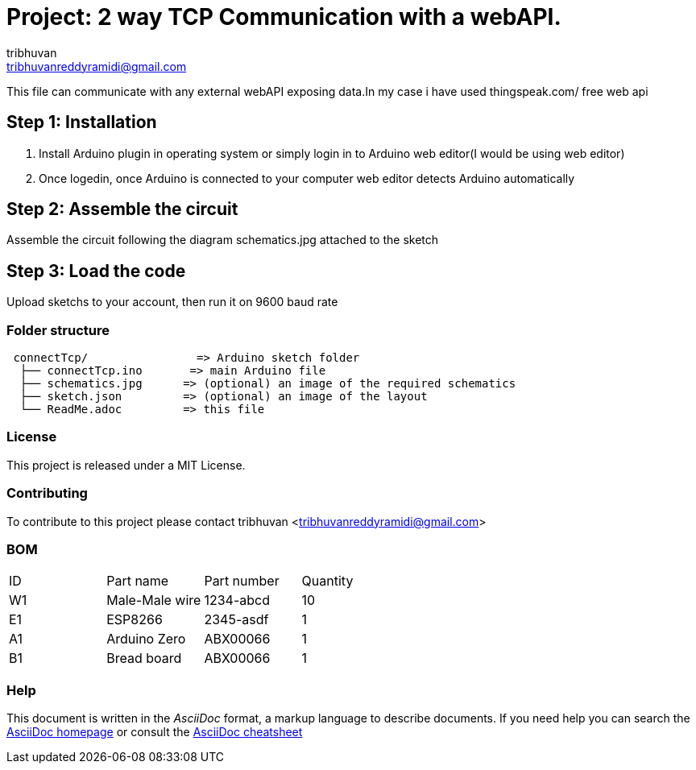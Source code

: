 :Author: tribhuvan
:Email: tribhuvanreddyramidi@gmail.com
:Date: 23/06/2017
:Revision: 1
:License: MIT

= Project: 2 way TCP Communication with a webAPI.

This file can communicate with any external webAPI exposing data.In my case i have used thingspeak.com/ free web api

== Step 1: Installation
1. Install Arduino plugin in operating system or simply login in to Arduino web editor(I would be using web editor)

2. Once logedin, once Arduino is connected to your computer web editor detects Arduino automatically


== Step 2: Assemble the circuit

Assemble the circuit following the diagram schematics.jpg attached to the sketch

== Step 3: Load the code

Upload sketchs to your account, then run it on 9600 baud rate

=== Folder structure

....
 connectTcp/                => Arduino sketch folder
  ├── connectTcp.ino       => main Arduino file
  ├── schematics.jpg      => (optional) an image of the required schematics
  ├── sketch.json         => (optional) an image of the layout
  └── ReadMe.adoc         => this file
....

=== License
This project is released under a MIT License.

=== Contributing
To contribute to this project please contact tribhuvan <tribhuvanreddyramidi@gmail.com>

=== BOM

|===
| ID | Part name      | Part number | Quantity
| W1 | Male-Male wire | 1234-abcd   | 10       
| E1 | ESP8266        | 2345-asdf   | 1        
| A1 | Arduino Zero   | ABX00066    | 1     
| B1 | Bread board    | ABX00066    | 1        
|===


=== Help
This document is written in the _AsciiDoc_ format, a markup language to describe documents. 
If you need help you can search the http://www.methods.co.nz/asciidoc[AsciiDoc homepage]
or consult the http://powerman.name/doc/asciidoc[AsciiDoc cheatsheet]
